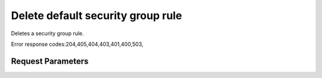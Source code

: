 
Delete default security group rule
==================================

.. rest_method::  DELETE /v2.1/{tenant_id}/os-security-group-default-rules/{security_group_default_rule_id}

Deletes a security group rule.

Error response codes:204,405,404,403,401,400,503,


Request Parameters
------------------

.. rest_parameters:: parameters.yaml

   - tenant_id: tenant_id
   - security_group_default_rule_id: security_group_default_rule_id













